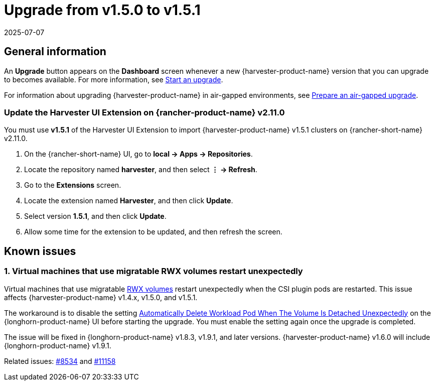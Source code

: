 = Upgrade from v1.5.0 to v1.5.1
:revdate: 2025-07-07
:page-revdate: {revdate}

== General information

An *Upgrade* button appears on the *Dashboard* screen whenever a new {harvester-product-name} version that you can upgrade to becomes available. For more information, see xref:./upgrades.adoc#_start_an_upgrade[Start an upgrade].

For information about upgrading {harvester-product-name} in air-gapped environments, see xref:./upgrades.adoc#_prepare_an_air_gapped_upgrade[Prepare an air-gapped upgrade].

=== Update the Harvester UI Extension on {rancher-product-name} v2.11.0

You must use **v1.5.1** of the Harvester UI Extension to import {harvester-product-name} v1.5.1 clusters on {rancher-short-name} v2.11.0.

. On the {rancher-short-name} UI, go to *local -> Apps -> Repositories*.

. Locate the repository named *harvester*, and then select *⋮ -> Refresh*.

. Go to the *Extensions* screen.

. Locate the extension named *Harvester*, and then click *Update*.

. Select version *1.5.1*, and then click *Update*.

. Allow some time for the extension to be updated, and then refresh the screen.

== Known issues

=== 1. Virtual machines that use migratable RWX volumes restart unexpectedly

Virtual machines that use migratable xref:integrations/rancher/csi-driver.adoc#_rwx_volumes_support[RWX volumes] restart unexpectedly when the CSI plugin pods are restarted. This issue affects {harvester-product-name} v1.4.x, v1.5.0, and v1.5.1.

The workaround is to disable the setting https://documentation.suse.com/cloudnative/storage/1.8/en/longhorn-system/settings.html#_automatically_delete_workload_pod_when_the_volume_is_detached_unexpectedly[Automatically Delete Workload Pod When The Volume Is Detached Unexpectedly] on the {longhorn-product-name} UI before starting the upgrade. You must enable the setting again once the upgrade is completed.

The issue will be fixed in {longhorn-product-name} v1.8.3, v1.9.1, and later versions. {harvester-product-name} v1.6.0 will include {longhorn-product-name} v1.9.1. 

Related issues: https://github.com/harvester/harvester/issues/8534[#8534] and https://github.com/longhorn/longhorn/issues/11158[#11158]